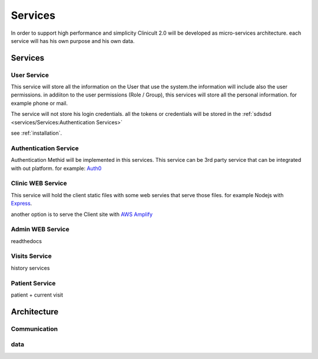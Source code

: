 Services
=====

In order to support high performance and simplicity Clinicult 2.0 will be developed as micro-services architecture. 
each service will has his own purpose and his own data.

Services
______

User Service
'''''''''''''
This service will store all the information on the User that use the system.the information will include also the user permissions. 
in addiiton to the user permissions (Role / Group), this services will store all the personal information. for example phone or mail.

The service will not store his login credentials. 
all the tokens or credentials will be stored in the :ref:`sdsdsd <services/Services:Authentication Services>`

see :ref:`installation`.


Authentication Service
'''''''''''''''''
Authentication Methid will be implemented in this services. This service can be 3rd party service that can be integrated with out platform. 
for example: `Auth0 <https://auth0.com/>`_


Clinic WEB Service
'''''''''''''''''
This service will hold the client static files with some web servies that serve those files. for example Nodejs with `Express <https://expressjs.com/>`_.


another option is to serve the Client site with `AWS Amplify <https://aws.amazon.com/amplify/>`_


Admin WEB Service
'''''''''''''''''
readthedocs

Visits Service
'''''''''''''''''
history services

Patient Service
'''''''''''''''''
patient + current visit



Architecture
_____

Communication
'''''''''''''''''

.. _installation:
data
'''''''''''''''''